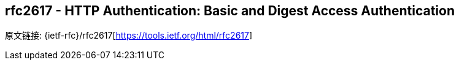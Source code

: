 [[rfc2617]]
== rfc2617 - HTTP Authentication: Basic and Digest Access Authentication

原文链接: {ietf-rfc}/rfc2617[https://tools.ietf.org/html/rfc2617]